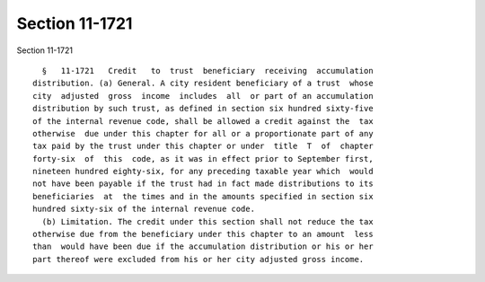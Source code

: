 Section 11-1721
===============

Section 11-1721 ::    
        
     
        §   11-1721   Credit   to  trust  beneficiary  receiving  accumulation
      distribution. (a) General. A city resident beneficiary of a trust  whose
      city  adjusted  gross  income  includes  all  or part of an accumulation
      distribution by such trust, as defined in section six hundred sixty-five
      of the internal revenue code, shall be allowed a credit against the  tax
      otherwise  due under this chapter for all or a proportionate part of any
      tax paid by the trust under this chapter or under  title  T  of  chapter
      forty-six  of  this  code, as it was in effect prior to September first,
      nineteen hundred eighty-six, for any preceding taxable year which  would
      not have been payable if the trust had in fact made distributions to its
      beneficiaries  at  the times and in the amounts specified in section six
      hundred sixty-six of the internal revenue code.
        (b) Limitation. The credit under this section shall not reduce the tax
      otherwise due from the beneficiary under this chapter to an amount  less
      than  would have been due if the accumulation distribution or his or her
      part thereof were excluded from his or her city adjusted gross income.
    
    
    
    
    
    
    